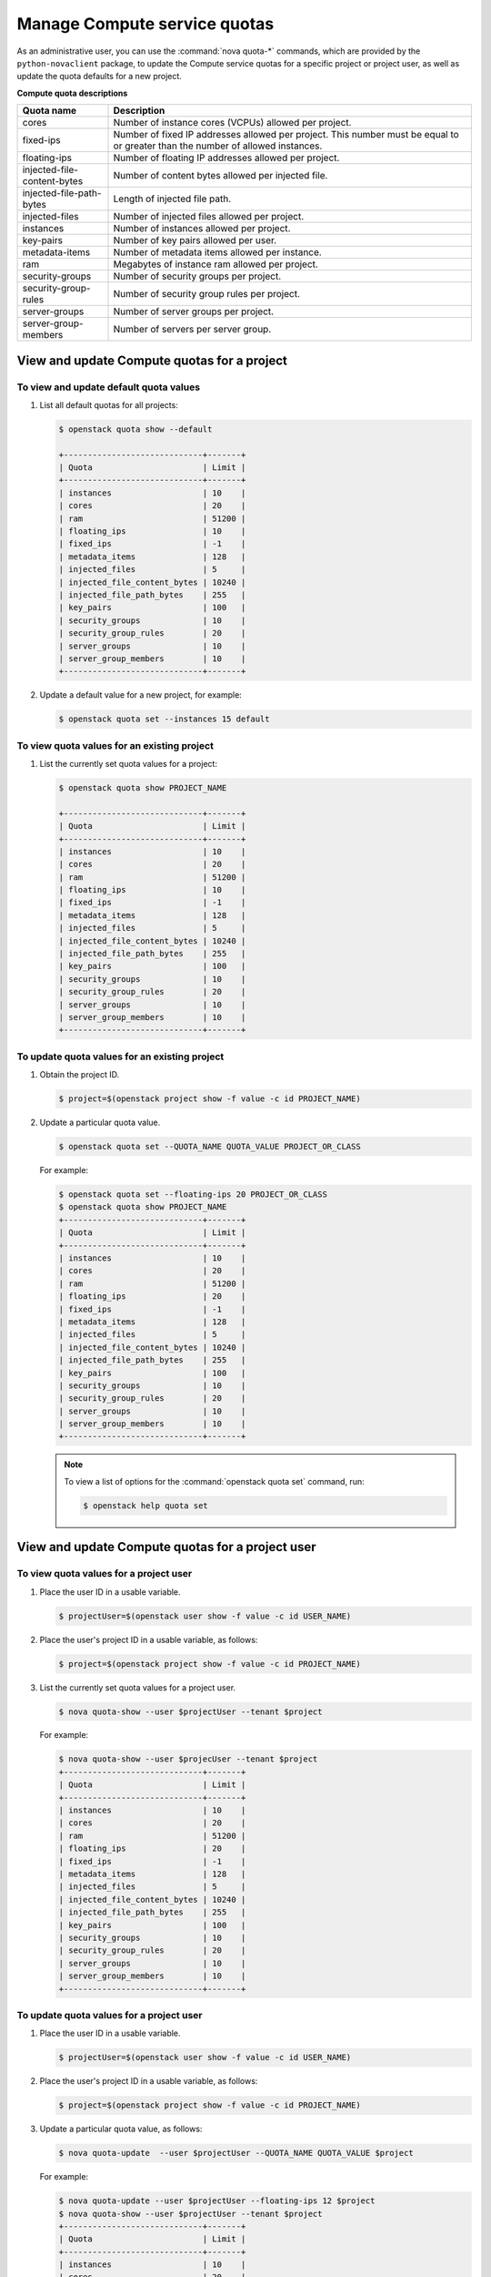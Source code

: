 =============================
Manage Compute service quotas
=============================

As an administrative user, you can use the :command:`nova quota-*`
commands, which are provided by the ``python-novaclient``
package, to update the Compute service quotas for a specific project or
project user, as well as update the quota defaults for a new project.

**Compute quota descriptions**

.. list-table::
   :header-rows: 1
   :widths: 10 40

   * - Quota name
     - Description
   * - cores
     - Number of instance cores (VCPUs) allowed per project.
   * - fixed-ips
     - Number of fixed IP addresses allowed per project. This number
       must be equal to or greater than the number of allowed
       instances.
   * - floating-ips
     - Number of floating IP addresses allowed per project.
   * - injected-file-content-bytes
     - Number of content bytes allowed per injected file.
   * - injected-file-path-bytes
     - Length of injected file path.
   * - injected-files
     - Number of injected files allowed per project.
   * - instances
     - Number of instances allowed per project.
   * - key-pairs
     - Number of key pairs allowed per user.
   * - metadata-items
     - Number of metadata items allowed per instance.
   * - ram
     - Megabytes of instance ram allowed per project.
   * - security-groups
     - Number of security groups per project.
   * - security-group-rules
     - Number of security group rules per project.
   * - server-groups
     - Number of server groups per project.
   * - server-group-members
     - Number of servers per server group.

View and update Compute quotas for a project
~~~~~~~~~~~~~~~~~~~~~~~~~~~~~~~~~~~~~~~~~~~~

To view and update default quota values
---------------------------------------
#. List all default quotas for all projects:

   .. code-block:: console

      $ openstack quota show --default

      +-----------------------------+-------+
      | Quota                       | Limit |
      +-----------------------------+-------+
      | instances                   | 10    |
      | cores                       | 20    |
      | ram                         | 51200 |
      | floating_ips                | 10    |
      | fixed_ips                   | -1    |
      | metadata_items              | 128   |
      | injected_files              | 5     |
      | injected_file_content_bytes | 10240 |
      | injected_file_path_bytes    | 255   |
      | key_pairs                   | 100   |
      | security_groups             | 10    |
      | security_group_rules        | 20    |
      | server_groups               | 10    |
      | server_group_members        | 10    |
      +-----------------------------+-------+

#. Update a default value for a new project, for example:

   .. code-block:: console

      $ openstack quota set --instances 15 default

To view quota values for an existing project
--------------------------------------------

#. List the currently set quota values for a project:

   .. code-block:: console

      $ openstack quota show PROJECT_NAME

      +-----------------------------+-------+
      | Quota                       | Limit |
      +-----------------------------+-------+
      | instances                   | 10    |
      | cores                       | 20    |
      | ram                         | 51200 |
      | floating_ips                | 10    |
      | fixed_ips                   | -1    |
      | metadata_items              | 128   |
      | injected_files              | 5     |
      | injected_file_content_bytes | 10240 |
      | injected_file_path_bytes    | 255   |
      | key_pairs                   | 100   |
      | security_groups             | 10    |
      | security_group_rules        | 20    |
      | server_groups               | 10    |
      | server_group_members        | 10    |
      +-----------------------------+-------+

To update quota values for an existing project
----------------------------------------------

#. Obtain the project ID.

   .. code-block:: console

      $ project=$(openstack project show -f value -c id PROJECT_NAME)

#. Update a particular quota value.

   .. code-block:: console

      $ openstack quota set --QUOTA_NAME QUOTA_VALUE PROJECT_OR_CLASS

   For example:

   .. code-block:: console

      $ openstack quota set --floating-ips 20 PROJECT_OR_CLASS
      $ openstack quota show PROJECT_NAME
      +-----------------------------+-------+
      | Quota                       | Limit |
      +-----------------------------+-------+
      | instances                   | 10    |
      | cores                       | 20    |
      | ram                         | 51200 |
      | floating_ips                | 20    |
      | fixed_ips                   | -1    |
      | metadata_items              | 128   |
      | injected_files              | 5     |
      | injected_file_content_bytes | 10240 |
      | injected_file_path_bytes    | 255   |
      | key_pairs                   | 100   |
      | security_groups             | 10    |
      | security_group_rules        | 20    |
      | server_groups               | 10    |
      | server_group_members        | 10    |
      +-----------------------------+-------+

   .. note::

      To view a list of options for the :command:`openstack quota set` command,
      run:

      .. code-block:: console

         $ openstack help quota set

View and update Compute quotas for a project user
~~~~~~~~~~~~~~~~~~~~~~~~~~~~~~~~~~~~~~~~~~~~~~~~~

To view quota values for a project user
---------------------------------------

#. Place the user ID in a usable variable.

   .. code-block:: console

      $ projectUser=$(openstack user show -f value -c id USER_NAME)

#. Place the user's project ID in a usable variable, as follows:

   .. code-block:: console

      $ project=$(openstack project show -f value -c id PROJECT_NAME)

#. List the currently set quota values for a project user.

   .. code-block:: console

      $ nova quota-show --user $projectUser --tenant $project

   For example:

   .. code-block:: console

      $ nova quota-show --user $projecUser --tenant $project
      +-----------------------------+-------+
      | Quota                       | Limit |
      +-----------------------------+-------+
      | instances                   | 10    |
      | cores                       | 20    |
      | ram                         | 51200 |
      | floating_ips                | 20    |
      | fixed_ips                   | -1    |
      | metadata_items              | 128   |
      | injected_files              | 5     |
      | injected_file_content_bytes | 10240 |
      | injected_file_path_bytes    | 255   |
      | key_pairs                   | 100   |
      | security_groups             | 10    |
      | security_group_rules        | 20    |
      | server_groups               | 10    |
      | server_group_members        | 10    |
      +-----------------------------+-------+

To update quota values for a project user
-----------------------------------------

#. Place the user ID in a usable variable.

   .. code-block:: console

      $ projectUser=$(openstack user show -f value -c id USER_NAME)

#. Place the user's project ID in a usable variable, as follows:

   .. code-block:: console

      $ project=$(openstack project show -f value -c id PROJECT_NAME)

#. Update a particular quota value, as follows:

   .. code-block:: console

      $ nova quota-update  --user $projectUser --QUOTA_NAME QUOTA_VALUE $project

   For example:

   .. code-block:: console

      $ nova quota-update --user $projectUser --floating-ips 12 $project
      $ nova quota-show --user $projectUser --tenant $project
      +-----------------------------+-------+
      | Quota                       | Limit |
      +-----------------------------+-------+
      | instances                   | 10    |
      | cores                       | 20    |
      | ram                         | 51200 |
      | floating_ips                | 12    |
      | fixed_ips                   | -1    |
      | metadata_items              | 128   |
      | injected_files              | 5     |
      | injected_file_content_bytes | 10240 |
      | injected_file_path_bytes    | 255   |
      | key_pairs                   | 100   |
      | security_groups             | 10    |
      | security_group_rules        | 20    |
      | server_groups               | 10    |
      | server_group_members        | 10    |
      +-----------------------------+-------+

   .. note::

      To view a list of options for the :command:`nova quota-update` command,
      run:

      .. code-block:: console

         $ nova help quota-update

To display the current quota usage for a project user
-----------------------------------------------------

Use :command:`nova limits` to get a list of the
current quota values and the current quota usage:

.. code-block:: console

   $ nova limits --tenant PROJET_NAME

   +------+-----+-------+--------+------+----------------+
   | Verb | URI | Value | Remain | Unit | Next_Available |
   +------+-----+-------+--------+------+----------------+
   +------+-----+-------+--------+------+----------------+

   +--------------------+------+-------+
   | Name               | Used | Max   |
   +--------------------+------+-------+
   | Cores              | 0    | 20    |
   | Instances          | 0    | 10    |
   | Keypairs           | -    | 100   |
   | Personality        | -    | 5     |
   | Personality Size   | -    | 10240 |
   | RAM                | 0    | 51200 |
   | Server Meta        | -    | 128   |
   | ServerGroupMembers | -    | 10    |
   | ServerGroups       | 0    | 10    |
   +--------------------+------+-------+

.. note::

   The :command:`nova limits` command generates an empty
   table as a result of the Compute API, which prints an
   empty list for backward compatibility purposes.
